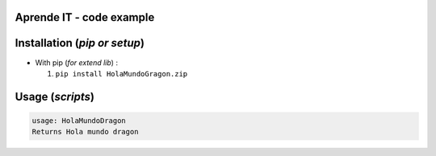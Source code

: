 Aprende IT - code example 
==========================

.. image:: https://aprendeit.com/wp-content/uploads/2020/02/LOGO-DEF-e1582099960877-1.png
  :alt: pipeline status
  :target: https://aprendeit.com



Installation (*pip or setup*)
=============================

+ With pip (*for extend lib*) : 

  1. ``pip install HolaMundoGragon.zip``


Usage (*scripts*)
=================




.. code::

    usage: HolaMundoDragon
    Returns Hola mundo dragon
